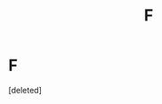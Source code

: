 #+TITLE: F

* F
:PROPERTIES:
:Score: 1
:DateUnix: 1557123347.0
:DateShort: 2019-May-06
:END:
[deleted]

